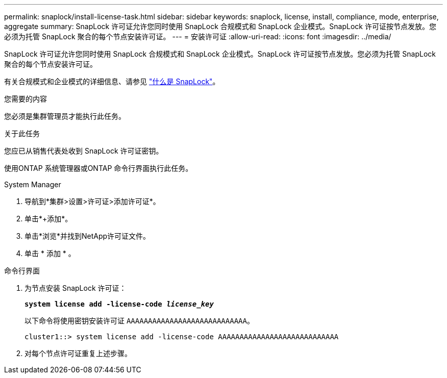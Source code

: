 ---
permalink: snaplock/install-license-task.html 
sidebar: sidebar 
keywords: snaplock, license, install, compliance, mode, enterprise, aggregate 
summary: SnapLock 许可证允许您同时使用 SnapLock 合规模式和 SnapLock 企业模式。SnapLock 许可证按节点发放。您必须为托管 SnapLock 聚合的每个节点安装许可证。 
---
= 安装许可证
:allow-uri-read: 
:icons: font
:imagesdir: ../media/


[role="lead"]
SnapLock 许可证允许您同时使用 SnapLock 合规模式和 SnapLock 企业模式。SnapLock 许可证按节点发放。您必须为托管 SnapLock 聚合的每个节点安装许可证。

有关合规模式和企业模式的详细信息、请参见 link:https://docs.netapp.com/us-en/ontap/snaplock/index.html["什么是 SnapLock"]。

.您需要的内容
您必须是集群管理员才能执行此任务。

.关于此任务
您应已从销售代表处收到 SnapLock 许可证密钥。

使用ONTAP 系统管理器或ONTAP 命令行界面执行此任务。

[role="tabbed-block"]
====
.System Manager
--
. 导航到*集群>设置>许可证>添加许可证*。
. 单击*+添加*。
. 单击*浏览*并找到NetApp许可证文件。
. 单击 * 添加 * 。


--
.命令行界面
--
. 为节点安装 SnapLock 许可证：
+
`*system license add -license-code _license_key_*`

+
以下命令将使用密钥安装许可证 `AAAAAAAAAAAAAAAAAAAAAAAAAAAA`。

+
[listing]
----
cluster1::> system license add -license-code AAAAAAAAAAAAAAAAAAAAAAAAAAAA
----
. 对每个节点许可证重复上述步骤。


--
====
